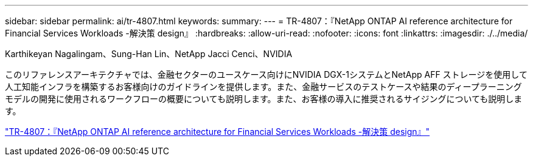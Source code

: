 ---
sidebar: sidebar 
permalink: ai/tr-4807.html 
keywords:  
summary:  
---
= TR-4807：『NetApp ONTAP AI reference architecture for Financial Services Workloads -解決策 design』
:hardbreaks:
:allow-uri-read: 
:nofooter: 
:icons: font
:linkattrs: 
:imagesdir: ./../media/


Karthikeyan Nagalingam、Sung-Han Lin、NetApp Jacci Cenci、NVIDIA

[role="lead"]
このリファレンスアーキテクチャでは、金融セクターのユースケース向けにNVIDIA DGX-1システムとNetApp AFF ストレージを使用して人工知能インフラを構築するお客様向けのガイドラインを提供します。また、金融サービスのテストケースや結果のディープラーニングモデルの開発に使用されるワークフローの概要についても説明します。また、お客様の導入に推奨されるサイジングについても説明します。

link:https://www.netapp.com/pdf.html?item=/media/17205-tr4807pdf.pdf["TR-4807：『NetApp ONTAP AI reference architecture for Financial Services Workloads -解決策 design』"^]
